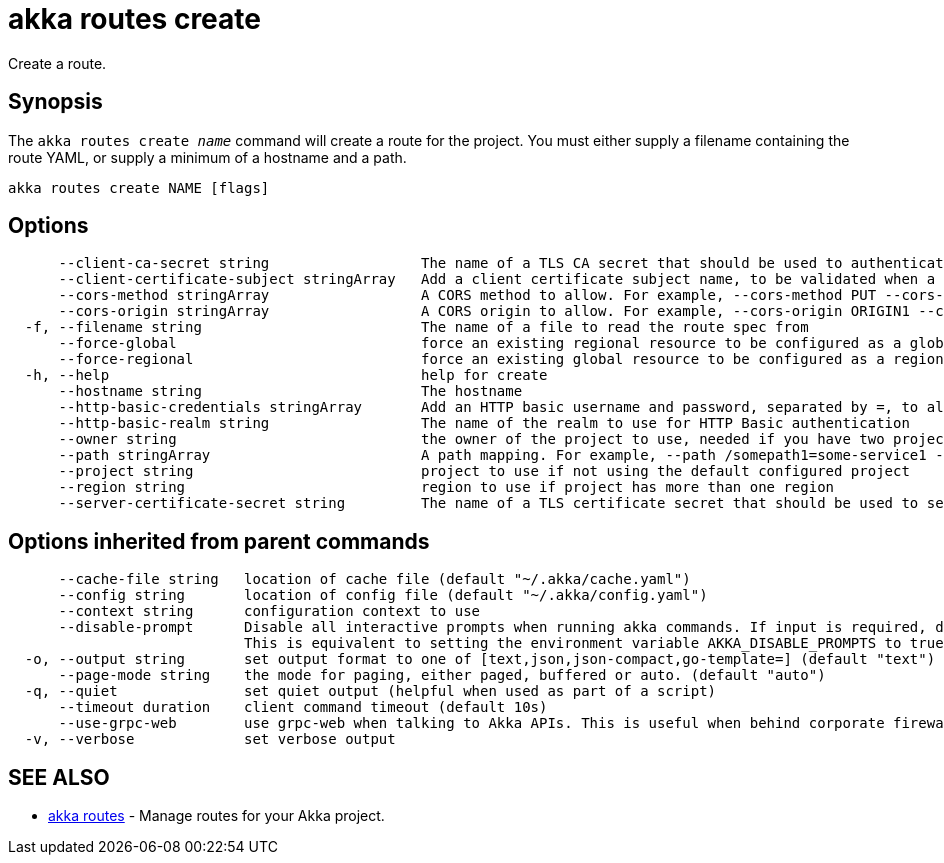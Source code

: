 = akka routes create

Create a route.

== Synopsis

The `akka routes create _name_` command will create a route for the project.
You must either supply a filename containing the route YAML, or supply a minimum of a hostname and a path.

----
akka routes create NAME [flags]
----

== Options

----
      --client-ca-secret string                  The name of a TLS CA secret that should be used to authenticate client connections
      --client-certificate-subject stringArray   Add a client certificate subject name, to be validated when a client CA cert is configured. Prefix/suffix matching is supported using *.
      --cors-method stringArray                  A CORS method to allow. For example, --cors-method PUT --cors-method POST
      --cors-origin stringArray                  A CORS origin to allow. For example, --cors-origin ORIGIN1 --cors-origin ORIGIN2
  -f, --filename string                          The name of a file to read the route spec from
      --force-global                             force an existing regional resource to be configured as a global resource
      --force-regional                           force an existing global resource to be configured as a regional resource
  -h, --help                                     help for create
      --hostname string                          The hostname
      --http-basic-credentials stringArray       Add an HTTP basic username and password, separated by =, to allow access to the route using HTTP basic authentication. Multiple may be supplied.
      --http-basic-realm string                  The name of the realm to use for HTTP Basic authentication
      --owner string                             the owner of the project to use, needed if you have two projects with the same name from different owners
      --path stringArray                         A path mapping. For example, --path /somepath1=some-service1 --path /somepath2=some-service2
      --project string                           project to use if not using the default configured project
      --region string                            region to use if project has more than one region
      --server-certificate-secret string         The name of a TLS certificate secret that should be used to serve connections
----

== Options inherited from parent commands

----
      --cache-file string   location of cache file (default "~/.akka/cache.yaml")
      --config string       location of config file (default "~/.akka/config.yaml")
      --context string      configuration context to use
      --disable-prompt      Disable all interactive prompts when running akka commands. If input is required, defaults will be used, or an error will be raised.
                            This is equivalent to setting the environment variable AKKA_DISABLE_PROMPTS to true.
  -o, --output string       set output format to one of [text,json,json-compact,go-template=] (default "text")
      --page-mode string    the mode for paging, either paged, buffered or auto. (default "auto")
  -q, --quiet               set quiet output (helpful when used as part of a script)
      --timeout duration    client command timeout (default 10s)
      --use-grpc-web        use grpc-web when talking to Akka APIs. This is useful when behind corporate firewalls that decrypt traffic but don't support HTTP/2.
  -v, --verbose             set verbose output
----

== SEE ALSO

* link:akka_routes.html[akka routes]	 - Manage routes for your Akka project.

[discrete]

